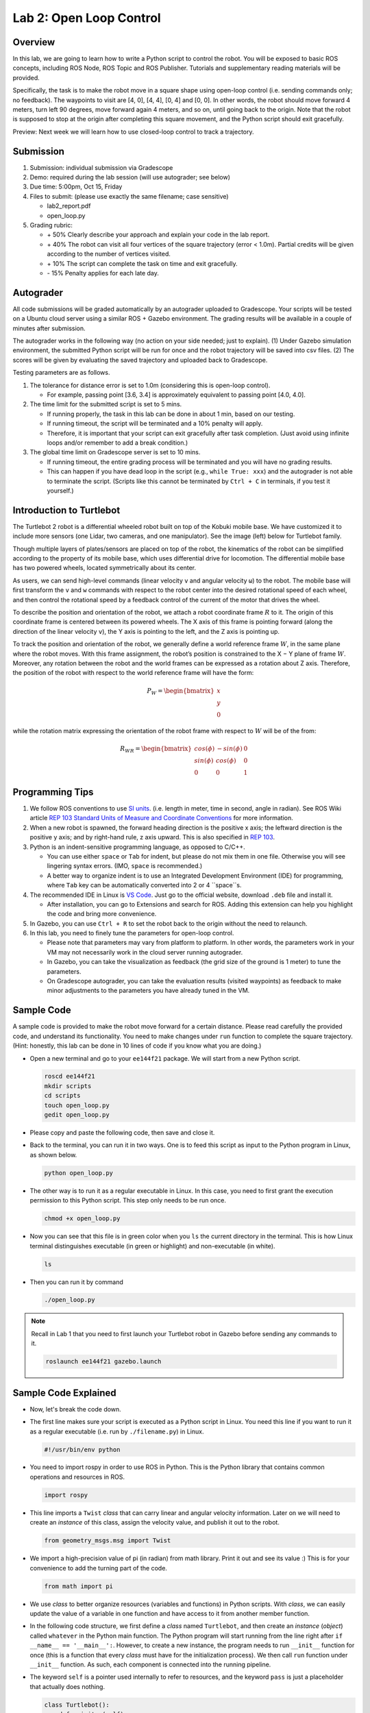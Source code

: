 Lab 2: Open Loop Control
========================

Overview
--------

In this lab, we are going to learn how to write a Python script to control the robot.
You will be exposed to basic ROS concepts, including ROS Node, ROS Topic and ROS Publisher.
Tutorials and supplementary reading materials will be provided.

Specifically, the task is to make the robot move in a square shape using open-loop control 
(i.e. sending commands only; no feedback). 
The waypoints to visit are [4, 0], [4, 4], [0, 4] and [0, 0]. 
In other words, the robot should move forward 4 meters, turn left 90 degrees, 
move forward again 4 meters, and so on, until going back to the origin. 
Note that the robot is supposed to stop at the origin after completing this square movement,
and the Python script should exit gracefully. 

Preview: Next week we will learn how to use closed-loop control to track a trajectory.

Submission
----------

#. Submission: individual submission via Gradescope

#. Demo: required during the lab session (will use autograder; see below)

#. Due time: 5:00pm, Oct 15, Friday

#. Files to submit: (please use exactly the same filename; case sensitive)

   - lab2_report.pdf
   - open_loop.py

#. Grading rubric:

   + \+ 50%  Clearly describe your approach and explain your code in the lab report.
   + \+ 40%  The robot can visit all four vertices of the square trajectory (error < 1.0m). 
     Partial credits will be given according to the number of vertices visited.
   + \+ 10%  The script can complete the task on time and exit gracefully.
   + \- 15%  Penalty applies for each late day. 

Autograder
----------

All code submissions will be graded automatically by an autograder uploaded to Gradescope.
Your scripts will be tested on a Ubuntu cloud server using a similar ROS + Gazebo environment.
The grading results will be available in a couple of minutes after submission.

The autograder works in the following way (no action on your side needed; just to explain). 
(1) Under Gazebo simulation environment, the submitted Python script will be run for once 
and the robot trajectory will be saved into csv files. 
(2) The scores will be given by evaluating the saved trajectory and uploaded back to Gradescope.


Testing parameters are as follows. 

#. The tolerance for distance error is set to 1.0m (considering this is open-loop control).

   - For example, passing point [3.6, 3.4] is approximately equivalent to passing point [4.0, 4.0].

#. The time limit for the submitted script is set to 5 mins.

   - If running properly, the task in this lab can be done in about 1 min, based on our testing.
   - If running timeout, the script will be terminated and a 10% penalty will apply.
   - Therefore, it is important that your script can exit gracefully after task completion.
     (Just avoid using infinite loops and/or remember to add a break condition.)

#. The global time limit on Gradescope server is set to 10 mins. 

   - If running timeout, the entire grading process will be terminated and you will have no grading results. 
   - This can happen if you have dead loop in the script (e.g., ``while True: xxx``)
     and the autograder is not able to terminate the script. 
     (Scripts like this cannot be terminated by ``Ctrl + C`` in terminals, if you test it yourself.)

Introduction to Turtlebot
-------------------------

The Turtlebot 2 robot is a differential wheeled robot built on top of the Kobuki mobile base. 
We have customized it to include more sensors (one Lidar, two cameras, and one manipulator).
See the image (left) below for Turtlebot family. 

Though multiple layers of plates/sensors are placed on top of the robot, 
the kinematics of the robot can be simplified according to the property 
of its mobile base, which uses differential drive for locomotion.
The differential mobile base has two powered wheels, located symmetrically about its center. 

As users, we can send high-level commands (linear velocity ``v`` and angular velocity ``ω``) 
to the robot. The mobile base will first transform the ``v`` and ``w`` commands with respect to the 
robot center into the desired rotational speed of each wheel, and then control the rotational
speed by a feedback control of the current of the motor that drives the wheel. 

.. image:: pics/turtlebot_family.png
  :width: 53%
.. image:: pics/frame.png
  :width: 45%

To describe the position and orientation of the robot, 
we attach a robot coordinate frame :math:`R` to it. 
The origin of this coordinate frame is centered between its powered wheels. 
The X axis of this frame is pointing forward (along the direction of the linear velocity ``v``),
the Y axis is pointing to the left, and the Z axis is pointing up.

To track the position and orientation of the robot, we generally define a world 
reference frame :math:`W`, in the same plane where the robot moves. 
With this frame assignment, the robot’s position is constrained to the X − Y plane of frame :math:`W`. 
Moreover, any rotation between the robot and the world frames can be expressed 
as a rotation about Z axis. 
Therefore, the position of the robot with respect to the world reference frame will have the form:

.. math::

  P_W = 
  \begin{bmatrix}
  x    \\
  y    \\
  0     
  \end{bmatrix}

while the rotation matrix expressing the orientation of the robot frame 
with respect to :math:`W` will be of the from:

.. math::

  R_{WR} = 
  \begin{bmatrix}
  cos(\phi) & -sin(\phi) & 0  \\
  sin(\phi) & cos(\phi) & 0   \\
  0 & 0 & 1     
  \end{bmatrix}

Programming Tips
----------------

#. We follow ROS conventions to use `SI units <https://en.wikipedia.org/wiki/International_System_of_Units>`_.
   (i.e. length in meter, time in second, angle in radian). 
   See ROS Wiki article `REP 103 Standard Units of Measure and Coordinate Conventions 
   <https://www.ros.org/reps/rep-0103.html>`_ for more information. 

#. When a new robot is spawned, the forward heading direction is the positive x axis; 
   the leftward direction is the positive y axis; and by right-hand rule, z axis upward. 
   This is also specified in `REP 103 <https://www.ros.org/reps/rep-0103.html>`_. 

#. Python is an indent-sensitive programming language, as opposed to C/C++.

   - You can use either ``space`` or ``Tab`` for indent, but please do not mix them in one file.
     Otherwise you will see lingering syntax errors. (IMO, ``space`` is recommended.)
   - A better way to organize indent is to use an Integrated Development Environment (IDE) for programming,
     where ``Tab`` key can be automatically converted into 2 or 4 ``space``s.

#. The recommended IDE in Linux is `VS Code <https://code.visualstudio.com>`_.
   Just go to the official website, download ``.deb`` file and install it. 

   - After installation, you can go to Extensions and search for ROS. 
     Adding this extension can help you highlight the code and bring more convenience. 

#. In Gazebo, you can use ``Ctrl + R`` to set the robot back to the origin without the need to relaunch.

#. In this lab, you need to finely tune the parameters for open-loop control. 
   
   - Please note that parameters may vary from platform to platform. In other words,
     the parameters work in your VM may not necessarily work in the cloud server running autograder.
   - In Gazebo, you can take the visualization as feedback (the grid size of the ground is 1 meter) 
     to tune the parameters. 
   - On Gradescope autograder, you can take the evaluation results (visited waypoints) as feedback 
     to make minor adjustments to the parameters you have already tuned in the VM.


Sample Code
-----------

A sample code is provided to make the robot move forward for a certain distance.
Please read carefully the provided code, and understand its functionality.
You need to make changes under ``run`` function to complete the square trajectory.
(Hint: honestly, this lab can be done in 10 lines of code if you know what you are doing.)

- Open a new terminal and go to your ``ee144f21`` package. 
  We will start from a new Python script.

  .. code-block:: bash

    roscd ee144f21
    mkdir scripts
    cd scripts
    touch open_loop.py
    gedit open_loop.py

- Please copy and paste the following code, then save and close it.

  .. literalinclude:: ../scripts/open_loop.py
    :language: python

- Back to the terminal, you can run it in two ways. 
  One is to feed this script as input to the Python program in Linux,
  as shown below.

  .. code-block:: bash

    python open_loop.py

- The other way is to run it as a regular executable in Linux. In this case,
  you need to first grant the execution permission to this Python script.
  This step only needs to be run once.

  .. code-block:: bash

    chmod +x open_loop.py

- Now you can see that this file is in green color when you ``ls`` the current directory in the terminal.
  This is how Linux terminal distinguishes executable (in green or highlight) and non-executable (in white).

  .. code-block:: bash

    ls

- Then you can run it by command

  .. code-block:: bash

    ./open_loop.py

.. note::

  Recall in Lab 1 that you need to first launch your Turtlebot robot in Gazebo
  before sending any commands to it.

  .. code-block:: bash

    roslaunch ee144f21 gazebo.launch


Sample Code Explained
---------------------

- Now, let's break the code down.

- The first line makes sure your script is executed as a Python script in Linux.
  You need this line if you want to run it as a regular executable (i.e. run by ``./filename.py``) in Linux.
  
  .. code-block:: python

    #!/usr/bin/env python

- You need to import rospy in order to use ROS in Python.
  This is the Python library that contains common operations and resources in ROS.

  .. code-block:: python

    import rospy

- This line imports a ``Twist`` *class* that can carry linear and angular velocity information. 
  Later on we will need to create an *instance* of this class, 
  assign the velocity value, and publish it out to the robot.

  .. code-block:: python

    from geometry_msgs.msg import Twist

- We import a high-precision value of pi (in radian) from math library. Print it out and see its value :)
  This is for your convenience to add the turning part of the code.

  .. code-block:: python

    from math import pi

- We use *class* to better organize resources (variables and functions) in Python scripts.
  With *class*, we can easily update the value of a variable in one function and have access to it
  from another member function. 

- In the following code structure, we first define a *class* named ``Turtlebot``, and then create
  an *instance* (*object*) called ``whatever`` in the Python main function.
  The Python program will start running from the line right after ``if __name__ == '__main__':``.
  However, to create a new instance, the program needs to run ``__init__`` function for once 
  (this is a function that every *class* must have for the initialization process).
  We then call ``run`` function under ``__init__`` function. 
  As such, each component is connected into the running pipeline. 
  
- The keyword ``self`` is a pointer used internally to refer to resources, and the keyword
  ``pass`` is just a placeholder that actually does nothing.

  .. code-block:: python
    
    class Turtlebot():
        def __init__(self):
            self.run()

        def run(self):
            pass

    if __name__ == '__main__':
        whatever = Turtlebot()

- The ``try-except`` block is used to handle exceptions. In this case, it will provide logging information
  when the user terminates the program using ``Ctrl + C``. 
  For the time being, we do not need to know more details on this.
  
  .. code-block:: python
    
    if __name__ == '__main__':
        try:
            whatever = Turtlebot()
        except rospy.ROSInterruptException:
            rospy.loginfo("Action terminated.")

- In ROS, we have a ROS Master (or ``roscore``) running as a central server to manage global resources
  and connect all ROS Nodes.
  Each program will need to talk to this central server first before talking to other program 
  (this process is, in other words, to register itself as a ROS Node). Therefore,
  in each and every Python script running ROS, the first thing to do is to initialize itself as a ROS Node. 
  The argument ``turtlebot_move`` is the name we would like to assign to this ROS Node. 

  .. code-block:: python

    rospy.init_node("turtlebot_move")

- What follows is a common logging function used in ROS. In addition to printing the message
  to screen (as what ``print`` function does in Python), it can also save the log in ROS 
  central server for further debugging purpose.

  .. code-block:: python

    rospy.loginfo("Press Ctrl + C to terminate")

- ROS Topic is a way that ROS Node communicates with each other for continuous data transmission. 
  (In this case, we keep sending velocity commands.)
  For one-time short communication, we also have ROS Service, which will not be covered in this course.
  
- On the robot side, there is a ROS Subscriber waiting for velocity commands.
  What we need to do in this script is to create a ROS Publisher to send commands.
  The required arguments are the topic name ``cmd_vel_mux/input/navi``, 
  the message type ``Twist``, and the queue size ``10``.

  .. code-block:: python

    self.vel_pub = rospy.Publisher("cmd_vel_mux/input/navi", Twist, queue_size=10)

- The following question is how frequently we should send velocity commands.
  Note that the robot will stop if no velocity command is received after a while,
  and the robot may "panic" if thousands of commands are received in a second.
  Therefore, we can pick a moderate rate at 10Hz (i.e. 10 commands per second).

- We use the ``Rate`` class to help us manage the timing. 
  By using the ``rate.sleep()`` function together with ``while`` or ``for`` loop,
  we can approximately keep the loop running at 10Hz rate. 
  The ``rate.sleep()`` function can calculate how much time elapsed **since last time 
  it was called**. If this time elapsed is less than 1/rate (in this case 0.1s),
  it will block the program till the time has reached 1/rate. 
  If the time has already exceeded 1/rate, it will simply let it go. 

  .. code-block:: python

    self.rate = rospy.Rate(10)
    for i in range(50):
        self.vel_pub.publish(vel)
        self.rate.sleep()

- To prepare a ROS Message that contains velocity data, 
  we first create an *instance* (called ``vel``) of the ``Twist`` class 
  (which is the message we are about to send), 
  and then assign linear and angular velocity to its corresponding variable.
  Note that you need to use ``.`` to have access to the member variables of a *class* data structure.
  See `ROS Wiki documentation <http://docs.ros.org/melodic/api/geometry_msgs/html/msg/Twist.html>`_ 
  for more information about the message definition. 

  .. code-block:: python

        vel = Twist()
        vel.linear.x = 0.5
        vel.angular.z = 0
        self.vel_pub.publish(vel)

- Lastly, if you use ``while`` loop, it is highly recommended to add a condition
  to check if the ROS server is still alive. 
  This can help terminate the Python script whenever you press ``Ctrl + C`` in the terminal. 
  On the contrary, dead loop like ``while True: xxx`` will not respond to your shutdown commands
  (unless you add proper ``break`` condition in the loop).
  
  .. code-block:: python

    while not rospy.is_shutdown():
        pass


Reading Materials
-----------------

ROS Nodes
~~~~~~~~~

- `Understanding ROS Nodes <http://wiki.ros.org/ROS/Tutorials/UnderstandingNodes>`_

- `Initialization and Shutdown <http://wiki.ros.org/rospy/Overview/Initialization%20and%20Shutdown>`_

ROS Topics and Messages
~~~~~~~~~~~~~~~~~~~~~~~

- `Messages <http://wiki.ros.org/Messages>`_

- `Understanding ROS Topics <http://wiki.ros.org/ROS/Tutorials/UnderstandingTopics>`_

- `Publishers and Subscribers <http://wiki.ros.org/rospy/Overview/Publishers%20and%20Subscribers>`_

ROS Conventions
~~~~~~~~~~~~~~~

- `REP 103 Standard Units of Measure and Coordinate Conventions 
  <https://www.ros.org/reps/rep-0103.html>`_

- `REP 105 Coordinate Frames for Mobile Platforms <https://www.ros.org/reps/rep-0105.html>`_

